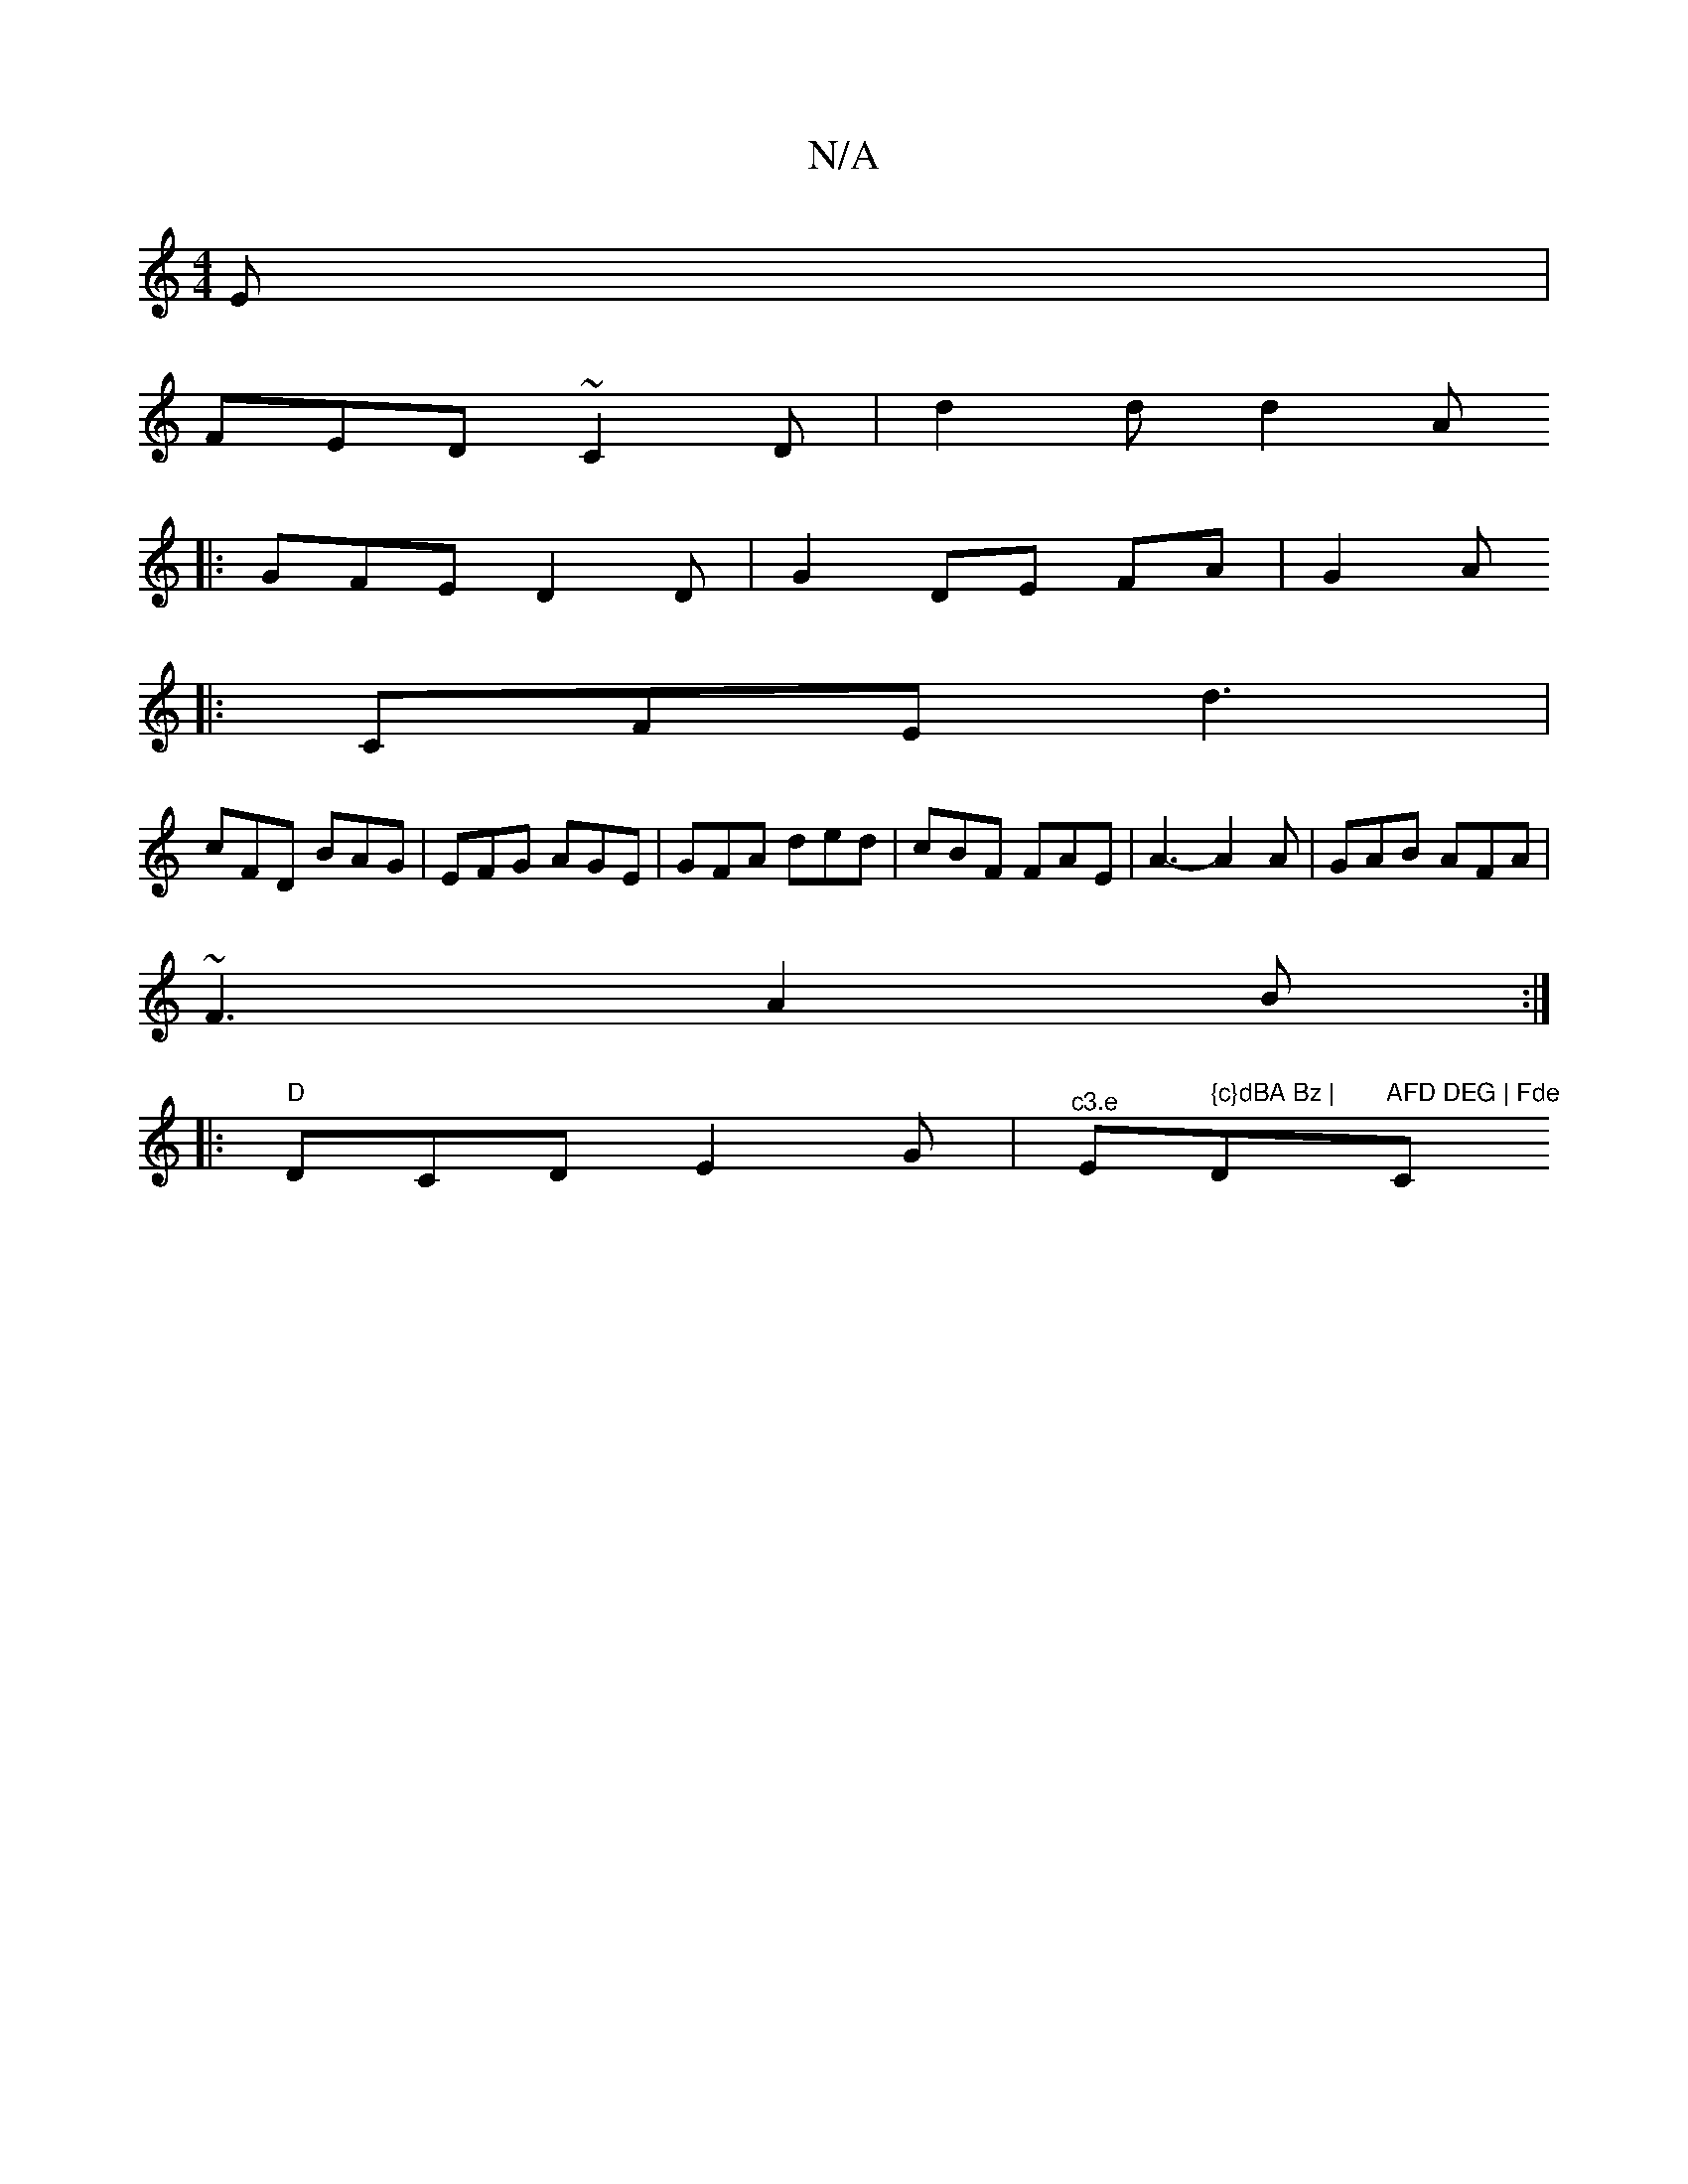 X:1
T:N/A
M:4/4
R:N/A
K:Cmajor
E |
FED ~C2 D | d2 d d2 A
|: GFE D2 D | G2- DE FA | G2 A
|:CFE d3|
cFD BAG | EFG AGE | GFA ded | cBF FAE | A3- A2A |GAB AFA |
~F3 A2 B :|
|: "D"DCDE2G | "^c3.e "Em" {c}dBA Bz | "D"AFD DEG | Fde "C#m"{